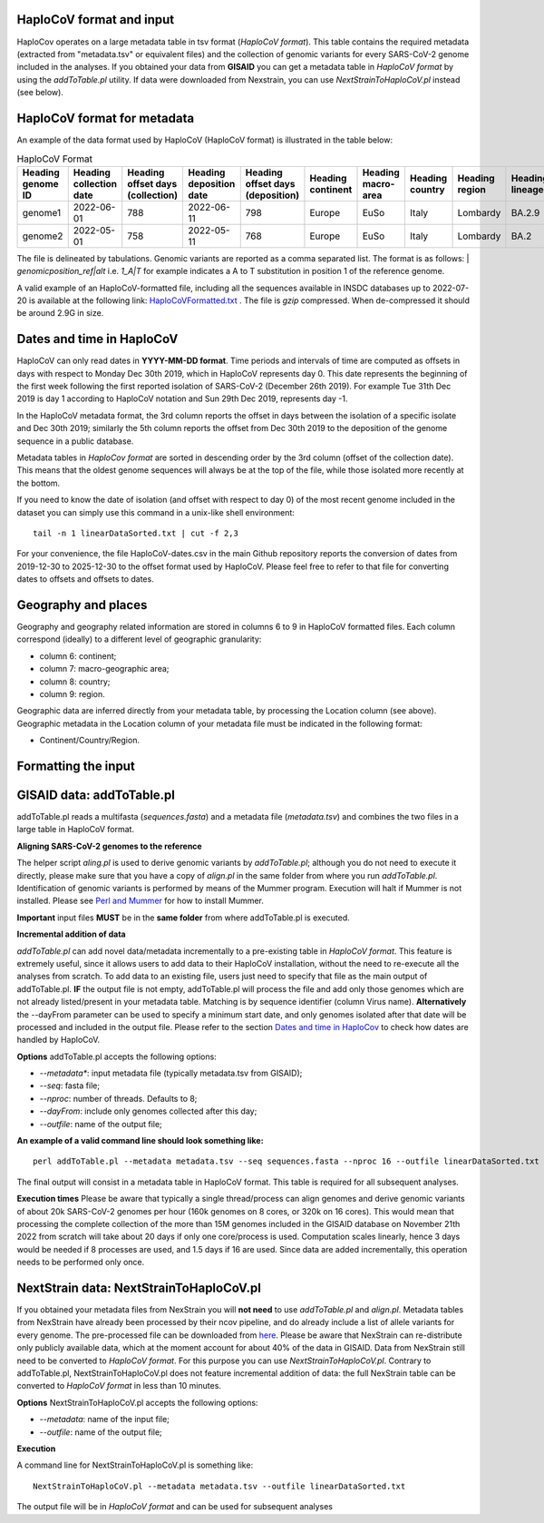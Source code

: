 HaploCoV format and input
=========================

HaploCov operates on a large metadata table in tsv format (*HaploCoV format*). This table contains the required metadata (extracted from "metadata.tsv" or equivalent files) and the collection of genomic variants for every SARS-CoV-2 genome included in the analyses.  
If you obtained your data from **GISAID** you can get a metadata table in *HaploCoV format* by using the *addToTable.pl* utility. If data were downloaded from Nexstrain, you can use *NextStrainToHaploCoV.pl* instead (see below).

HaploCoV format for metadata
============================

An example of the data format used by HaploCoV (HaploCoV format) is illustrated in the table below:

.. list-table:: HaploCoV Format
   :widths: 30 30 30 30 30 30 30 30 30 30 30
   :header-rows: 1

   * - Heading genome ID
     - Heading collection date
     - Heading offset days (collection)
     - Heading deposition date
     - Heading offset days (deposition)
     - Heading continent
     - Heading macro-area
     - Heading country
     - Heading region
     - Heading lineage
     - Heading genomic variants
   * - genome1
     - 2022-06-01
     - 788
     - 2022-06-11
     - 798
     - Europe
     - EuSo
     - Italy
     - Lombardy
     - BA.2.9
     - v1,v2,vn 
   * - genome2
     - 2022-05-01
     - 758
     - 2022-05-11
     - 768
     - Europe
     - EuSo
     - Italy
     - Lombardy
     - BA.2
     - v1,v2,vn 
    
The file is delineated by tabulations. Genomic variants are reported as a comma separated list. 
The format is as follows: 
| *genomicposition_ref|alt* i.e. *1_A|T* for example indicates a A to T substitution in position 1 of the reference genome.

A valid example of an HaploCoV-formatted file, including all the sequences available in INSDC databases up to 2022-07-20 is available at the following link: `HaploCoVFormatted.txt <http://159.149.160.88/HaploCoVFormatted.txt.gz>`_ . The file is `gzip` compressed. When de-compressed it should be around 2.9G in size. 

Dates and time in HaploCoV
==========================

HaploCoV can only read dates in **YYYY-MM-DD format**. Time periods and intervals of time are computed as offsets in days with respect to Monday Dec 30th 2019, which in HaploCoV represents day 0. This date represents the beginning of the first week following the first reported isolation of SARS-CoV-2 (December 26th 2019).
For example Tue 31th Dec 2019 is day 1 according to HaploCoV notation and Sun 29th Dec 2019, represents day -1. 

In the HaploCoV metadata format, the 3rd column reports the offset in days between the isolation of a specific isolate and Dec 30th 2019; similarly the 5th column reports the offset from Dec 30th 2019 to the deposition of the genome sequence in a public database.

Metadata tables in *HaploCov format* are sorted in descending order by the 3rd column (offset of the collection date). This means that the oldest genome sequences will always be at the top of the file, while those isolated more recently  at the bottom.

If you need to know the date of isolation (and offset with respect to day 0) of the most recent genome included in the dataset you can simply use this command in a unix-like shell environment:

::

 tail -n 1 linearDataSorted.txt | cut -f 2,3

For your convenience, the file HaploCoV-dates.csv in the main Github repository reports the conversion of dates from 2019-12-30 to 2025-12-30 to the offset format used by HaploCoV. Please feel free to refer to that file for converting dates to offsets and offsets to dates.

Geography and places
====================

Geography and geography related information are stored in columns 6 to 9 in HaploCoV formatted files. Each column correspond (ideally) to a different level of geographic granularity:

* column 6: continent;
* column 7: macro-geographic area;
* column 8: country;
* column 9: region.

Geographic data are inferred directly from your metadata table, by processing the Location column (see above). Geographic metadata in the Location column of your metadata file must be indicated in the following format:

* Continent/Country/Region.

Formatting the input 
====================

GISAID data: addToTable.pl
==========================

addToTable.pl reads a multifasta (*sequences.fasta*) and a metadata file (*metadata.tsv*) and combines the two files in a large table in HaploCoV format.

**Aligning SARS-CoV-2 genomes to the reference**
 
The helper script *aling.pl* is used to derive genomic variants by *addToTable.pl*; although you do not need to execute it directly, please make sure that you have a copy of *align.pl* in the same folder from where you run *addToTable.pl*. Identification of genomic variants is performed by means of the Mummer program. Execution will halt if Mummer is not installed. Please see `Perl and Mummer <https://haplocov.readthedocs.io/en/latest/perlMummer.html>`_ for how to install Mummer.

**Important** input files **MUST** be in the **same folder** from where addToTable.pl is executed. 

**Incremental addition of data**

*addToTable.pl* can add novel data/metadata incrementally to a pre-existing table in *HaploCoV format*. This feature is extremely useful, since it allows users to add data to their HaploCoV installation, without the need to re-execute all the analyses from scratch. To add data to an existing file, users just need to specify that file as the main output of addToTable.pl. **IF** the output file is not empty, addToTable.pl will process the file and add only those genomes which are not already listed/present in your metadata table. Matching is by sequence identifier (column Virus name).  **Alternatively** the --dayFrom parameter can be used to specify a minimum start date, and only genomes isolated after that date will be processed and included in the output file. Please refer to the section `Dates and time in HaploCov <https://haplocov.readthedocs.io/en/latest/metadata.html#dates-and-time-in-haplocov>`_ to check how dates are handled by HaploCoV.

**Options**
addToTable.pl accepts the following options:

* *--metadata**: input metadata file (typically metadata.tsv from GISAID);
* *--seq*: fasta file;
* *--nproc*: number of threads. Defaults to 8;
* *--dayFrom*: include only genomes collected after this day;
* *--outfile*: name of the output file;

**An example of a valid command line should look something like:**

::

 perl addToTable.pl --metadata metadata.tsv --seq sequences.fasta --nproc 16 --outfile linearDataSorted.txt 

The final output will consist in a metadata table in HaploCoV format. This table is required for all subsequent analyses.

**Execution times** 
Please be aware that typically a single thread/process can align genomes and derive genomic variants of about 20k SARS-CoV-2 genomes per hour (160k genomes on 8 cores, or 320k on 16 cores). This would mean that processing the complete collection of the more than 15M genomes included in the GISAID database on November 21th 2022 from scratch will take about 20 days if only one core/process is used. Computation scales linearly, hence 3 days would be needed if 8 processes are used, and 1.5 days if 16 are used. Since data are added incrementally, this operation needs to be performed only once. 

NextStrain data: NextStrainToHaploCoV.pl
========================================

If you obtained your metadata files from NexStrain you will **not need** to use *addToTable.pl* and *align.pl*. Metadata tables from NexStrain have already been processed by their ncov pipeline, and do already include a list of allele variants for every genome. The pre-processed file can be downloaded from `here <https://data.nextstrain.org/files/ncov/open/metadata.tsv.gz>`_. 
Please be aware that NexStrain can re-distribute only publicly available data, which at the moment account for about 40% of the data in GISAID.
Data from NexStrain still need to be converted to *HaploCoV format*. For this purpose you can use *NextStrainToHaploCoV.pl*.
Contrary to addToTable.pl, NextStrainToHaploCoV.pl does not feature incremental addition of data: the full NexStrain table can be converted to *HaploCoV format* in less than 10 minutes. 

**Options**
NextStrainToHaploCoV.pl accepts the following options:

* --*metadata*: name of the input file;
* --*outfile*: name of the output file;

**Execution**

A command line for NextStrainToHaploCoV.pl is something like:

::

 NextStrainToHaploCoV.pl --metadata metadata.tsv --outfile linearDataSorted.txt

The output file will be in *HaploCoV format* and can be used for subsequent analyses
